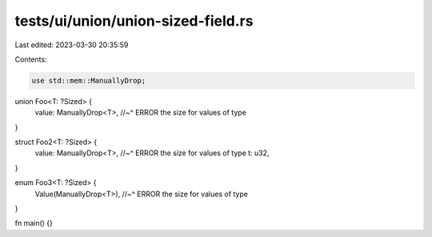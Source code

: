 tests/ui/union/union-sized-field.rs
===================================

Last edited: 2023-03-30 20:35:59

Contents:

.. code-block:: rs

    use std::mem::ManuallyDrop;

union Foo<T: ?Sized> {
    value: ManuallyDrop<T>,
    //~^ ERROR the size for values of type
}

struct Foo2<T: ?Sized> {
    value: ManuallyDrop<T>,
    //~^ ERROR the size for values of type
    t: u32,
}

enum Foo3<T: ?Sized> {
    Value(ManuallyDrop<T>),
    //~^ ERROR the size for values of type
}

fn main() {}


